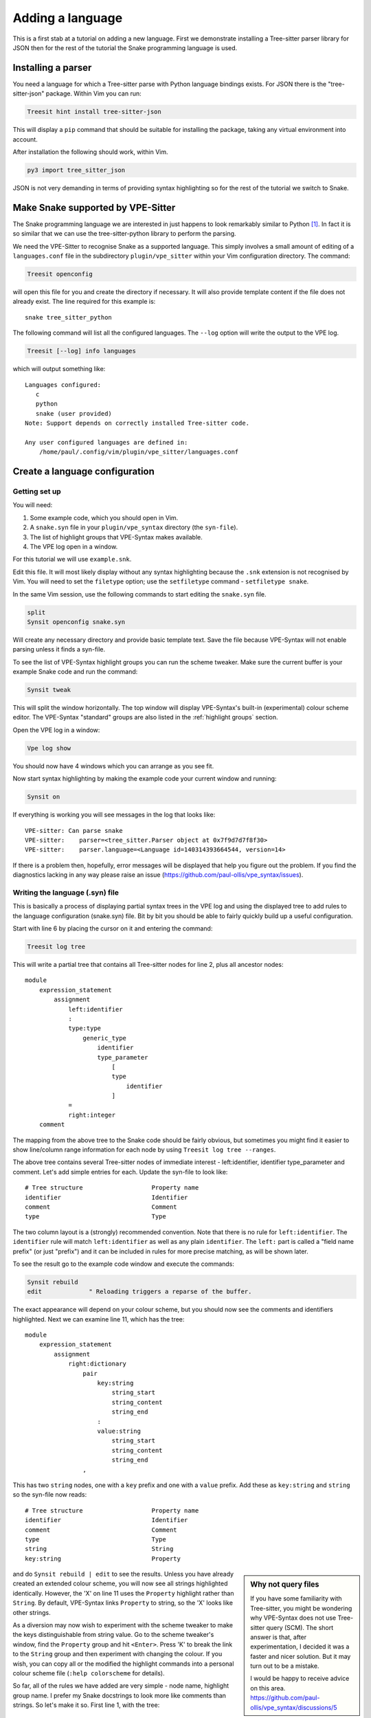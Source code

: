 =================
Adding a language
=================

This is a first stab at a tutorial on adding a new language. First we
demonstrate installing a Tree-sitter parser library for JSON then for the rest
of the tutorial the Snake programming language is used.


Installing a parser
===================

You need a language for which a Tree-sitter parse with Python language bindings
exists. For JSON there is the "tree-sitter-json" package. Within Vim you can run:

.. code-block:: vim

    Treesit hint install tree-sitter-json

This will display a ``pip`` command that should be suitable for installing
the package, taking any virtual environment into account.

After installation the following should work, within Vim.

.. code-block:: vim

    py3 import tree_sitter_json

JSON is not very demanding in terms of providing syntax highlighting so for the
rest of the tutorial we switch to Snake.


Make Snake supported by VPE-Sitter
==================================

The Snake programming language we are interested in just happens to look
remarkably similar to Python [#]_. In fact it is so similar that we can use
the tree-sitter-python library to perform the parsing.

We need the VPE-Sitter to recognise Snake as a supported language. This simply
involves a small amount of editing of a ``languages.conf`` file in the
subdirectory ``plugin/vpe_sitter`` within your Vim configuration directory. The
command:

.. code-block:: vim

    Treesit openconfig

will open this file for you and create the directory if necessary. It will
also provide template content if the file does not already exist. The line
required for this example is::

    snake tree_sitter_python

The following command will list all the configured languages. The ``--log``
option will write the output to the VPE log.

.. code-block:: vim

    Treesit [--log] info languages

which will output something like::

     Languages configured:
        c
        python
        snake (user provided)
     Note: Support depends on correctly installed Tree-sitter code.

     Any user configured languages are defined in:
         /home/paul/.config/vim/plugin/vpe_sitter/languages.conf


Create a language configuration
===============================

Getting set up
--------------

You will need:

1. Some example code, which you should open in Vim.

2. A ``snake.syn`` file in your ``plugin/vpe_syntax`` directory (the
   ``syn-file``).

3. The list of highlight groups that VPE-Syntax makes available.

4. The VPE log open in a window.

For this tutorial we will use ``example.snk``.

.. code-block:: python
    :linenos:

    """Module docstring."""

    import inspect
    from typing import TypeAlias

    MIN_HEIGHT: Final[int] = 40            # Height of game display.
    PropertySpec: TypeAlias = [int, int]

    # Mapping from character to highlight group.
    lookup_table = {
        'X': 'String',
        42: 'Number',
    }

    def hello_world() -> int:
        """Greet the globe upon which we live."""
        print('Hello, Wordl!')
        return 42

    class LevelStore:
        """Source of the levels."""
        def __init__(self):
            self.the_answer = 42.0

Edit this file. It will most likely display without any syntax highlighting
because the ``.snk`` extension is not recognised by Vim. You will need to set the
``filetype`` option; use the ``setfiletype`` command  - ``setfiletype snake``.

In the same Vim session, use the following commands to start editing the
``snake.syn`` file.

.. code-block:: vim

    split
    Synsit openconfig snake.syn

Will create any necessary directory and provide basic template text. Save the
file because VPE-Syntax will not enable parsing unless it finds a syn-file.

To see the list of VPE-Syntax highlight groups you can run the scheme tweaker.
Make sure the current buffer is your example Snake code and run the command:

.. code-block:: vim

    Synsit tweak

This will split the window horizontally. The top window will display VPE-Syntax's
built-in (experimental) colour scheme editor. The VPE-Syntax "standard" groups
are also listed in the :ref:`highlight groups` section.

Open the VPE log in a window:

.. code-block:: vim

    Vpe log show

You should now have 4 windows which you can arrange as you see fit.

Now start syntax highlighting by making the example code your current window
and running:

.. code-block:: vim

    Synsit on

If everything is working you will see messages in the log that looks like::

    VPE-sitter: Can parse snake
    VPE-sitter:    parser=<tree_sitter.Parser object at 0x7f9d7d7f8f30>
    VPE-sitter:    parser.language=<Language id=140314393664544, version=14>

If there is a problem then, hopefully, error messages will be displayed that
help you figure out the problem. If you find the diagnostics lacking in any way
please raise an issue (https://github.com/paul-ollis/vpe_syntax/issues).


Writing the language (.syn) file
--------------------------------

This is basically a process of displaying partial syntax trees in the VPE log
and using the displayed tree to add rules to the language configuration
(snake.syn) file. Bit by bit you should be able to fairly quickly build up
a useful configuration.

Start with line 6 by placing the cursor on it and entering the command:

.. code-block:: vim

    Treesit log tree

This will write a partial tree that contains all Tree-sitter nodes for line 2,
plus all ancestor nodes::

    module
        expression_statement
            assignment
                left:identifier
                :
                type:type
                    generic_type
                        identifier
                        type_parameter
                            [
                            type
                                identifier
                            ]
                =
                right:integer
        comment

The mapping from the above tree to the Snake code should be fairly obvious, but
sometimes you might find it easier to show line/column range information for
each node by using ``Treesit log tree --ranges``.

The above tree contains several Tree-sitter nodes of immediate interest -
left:identifier, identifier type_parameter and comment. Let's add simple entries
for each. Update the syn-file to look like::

    # Tree structure                   Property name
    identifier                         Identifier
    comment                            Comment
    type                               Type

The two column layout is a (strongly) recommended convention. Note that there
is no rule for ``left:identifier``. The ``identifier`` rule will match
``left:identifier`` as well as any plain ``identifier``. The ``left:`` part is
called a "field name prefix" (or just "prefix") and it can be included in rules
for more precise matching, as will be shown later.

To see the result go to the example code window and execute the commands:

.. code-block:: vim

    Synsit rebuild
    edit             " Reloading triggers a reparse of the buffer.

The exact appearance will depend on your colour scheme, but you should now see
the comments and identifiers highlighted. Next we can examine line 11, which
has the tree::

    module
        expression_statement
            assignment
                right:dictionary
                    pair
                        key:string
                            string_start
                            string_content
                            string_end
                        :
                        value:string
                            string_start
                            string_content
                            string_end
                    ,

This has two ``string`` nodes, one with a ``key`` prefix and one with a
``value`` prefix. Add these as ``key:string`` and ``string`` so the syn-file
now reads::

    # Tree structure                   Property name
    identifier                         Identifier
    comment                            Comment
    type                               Type
    string                             String
    key:string                         Property

.. sidebar:: Why not query files

    If you have some familiarity with Tree-sitter, you might be wondering why
    VPE-Syntax does not use Tree-sitter query (SCM). The short answer is that,
    after experimentation, I decided it was a faster and nicer solution. But
    it may turn out to be a mistake.

    I would be happy to receive advice on this area.
    https://github.com/paul-ollis/vpe_syntax/discussions/5

and do ``Synsit rebuild | edit`` to see the results. Unless you have already
created an extended colour scheme, you will now see all strings highlighted
identically. However, the 'X' on line 11 uses the ``Property`` highlight rather
than ``String``. By default, VPE-Syntax links ``Property`` to string, so the
'X' looks like other strings.

As a diversion may now wish to experiment with the scheme tweaker to make the
keys distinguishable from string value. Go to the scheme tweaker's window, find
the ``Property`` group and hit ``<Enter>``. Press 'K' to break the link to the
``String`` group and then experiment with changing the colour. If you wish, you
can copy all or the modified the highlight commands into a personal colour
scheme file (``:help colorscheme`` for details).

So far, all of the rules we have added are very simple - node name, highlight
group name. I prefer my Snake docstrings to look more like comments than
strings. So let's make it so. First line 1, with the tree::

    module
        expression_statement
            string
                string_start
                string_content
                string_end

We need a rule that is more specific for this. In this case we can do this::

    # Tree structure                   Property name
    identifier                         Identifier
    comment                            Comment
    type                               Type
    string                             String
    key:string                         Property

    module
        expression_statement
            string                     StringDocumentation

We have now added a rule that means:

    If a ``module`` contains an ``expression_statement`` which in turn contains
    a ``string`` then highlight the ``string`` using the ``StringDocumentation``
    property.

The basic rule for applying syn-file rules is "longest matchinf rule wins". The
new rule involves 3 nodes and so trumps the simpler, single node rule for
strings.

The blank line before the rule is not required, but the indentation used is
mandatory and must use multiples of 4 spaces. The output from ``Treesit log
tree`` uses 4 spaces, so you can cut and paste from the VPE log. Once you start
adding 'tree-style' rules like this, the two column layout convention makes
your syn-file easier to read.

With this change in place, the module docstring will be highlighted like a comment
because the ``StringDocumentation`` highlight group links to the ``Comment`` group.
Once again, you may want to edit your colour scheme to make docstrings look
slightly (or very) different to comments.


Docstrings for functions and classes require additional rules. Here they are::

    class_definition
        block
            expression_statement
                string                 StringDocumentation

    function_definition
        block
            expression_statement
                string                 StringDocumentation

By now the syntax highlighting of your Snake code should be looking quite
reasonable, but much more can, of course be done. For a start, we could pick
out the ``def`` keyword on line 15 and we might also want to make function names
standout. The tree logged for line 15 is::

    module
        function_definition
            def
            name:identifier
            parameters:parameters
                (
                )
            ->
            return_type:type
                identifier
            :

We could add the rule::

    function_definition
        def                            FunctionDef
        name:identifier                FunctionName

but we can also merge this rule with the one we created earlier to get::

    function_definition
        def                            FunctionDef
        name:identifier                FunctionName
        block
            expression_statement
                string                 StringDocumentation

That just about covers the process. Keep logging selected tree snippets, using
them to add match rules. You can view the Python syn-file provided with
VPE-Syntax with the command ``Synsit openconfig --std python.syn``.

You may find some more useful information in ref:`lang files`, but much of it
overlaps with this tutorial.


.. vim: nospell

.. [#] Of course there is at least one real World programming language called Snake.
